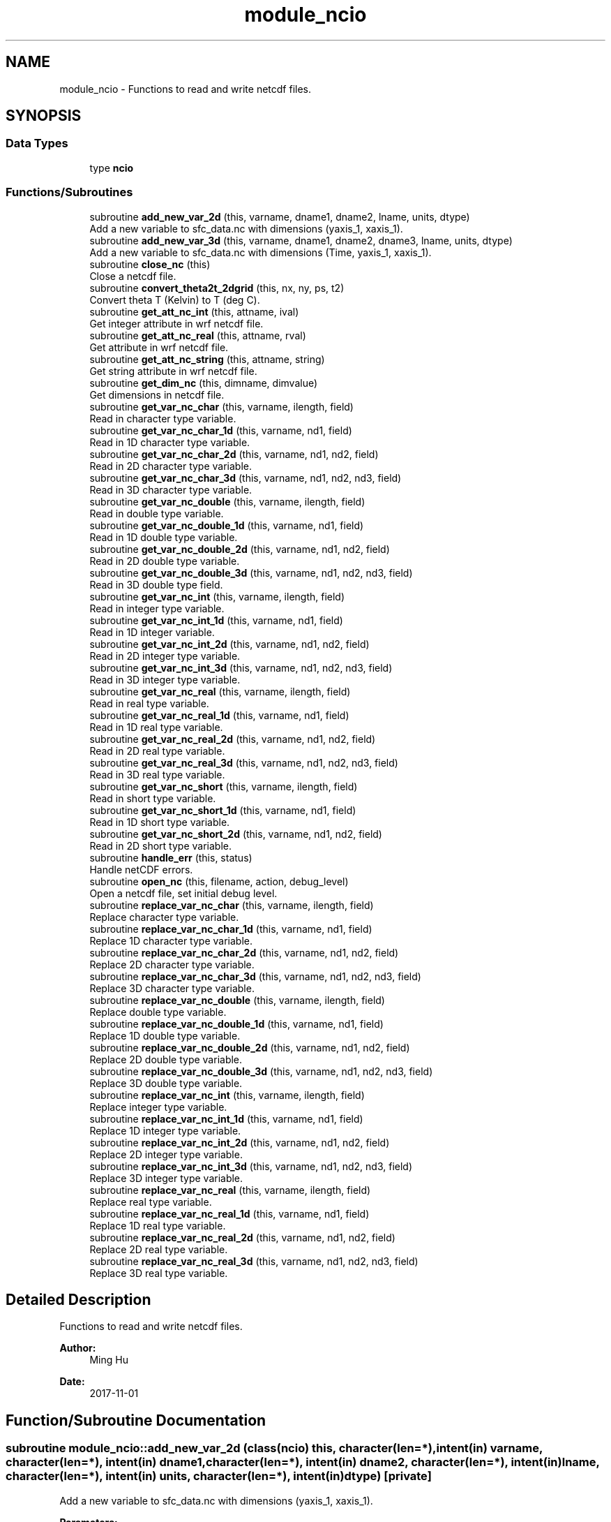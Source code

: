 .TH "module_ncio" 3 "Thu Jun 20 2024" "Version 1.13.0" "fvcom_tools" \" -*- nroff -*-
.ad l
.nh
.SH NAME
module_ncio \- Functions to read and write netcdf files\&.  

.SH SYNOPSIS
.br
.PP
.SS "Data Types"

.in +1c
.ti -1c
.RI "type \fBncio\fP"
.br
.in -1c
.SS "Functions/Subroutines"

.in +1c
.ti -1c
.RI "subroutine \fBadd_new_var_2d\fP (this, varname, dname1, dname2, lname, units, dtype)"
.br
.RI "Add a new variable to sfc_data\&.nc with dimensions (yaxis_1, xaxis_1)\&. "
.ti -1c
.RI "subroutine \fBadd_new_var_3d\fP (this, varname, dname1, dname2, dname3, lname, units, dtype)"
.br
.RI "Add a new variable to sfc_data\&.nc with dimensions (Time, yaxis_1, xaxis_1)\&. "
.ti -1c
.RI "subroutine \fBclose_nc\fP (this)"
.br
.RI "Close a netcdf file\&. "
.ti -1c
.RI "subroutine \fBconvert_theta2t_2dgrid\fP (this, nx, ny, ps, t2)"
.br
.RI "Convert theta T (Kelvin) to T (deg C)\&. "
.ti -1c
.RI "subroutine \fBget_att_nc_int\fP (this, attname, ival)"
.br
.RI "Get integer attribute in wrf netcdf file\&. "
.ti -1c
.RI "subroutine \fBget_att_nc_real\fP (this, attname, rval)"
.br
.RI "Get attribute in wrf netcdf file\&. "
.ti -1c
.RI "subroutine \fBget_att_nc_string\fP (this, attname, string)"
.br
.RI "Get string attribute in wrf netcdf file\&. "
.ti -1c
.RI "subroutine \fBget_dim_nc\fP (this, dimname, dimvalue)"
.br
.RI "Get dimensions in netcdf file\&. "
.ti -1c
.RI "subroutine \fBget_var_nc_char\fP (this, varname, ilength, field)"
.br
.RI "Read in character type variable\&. "
.ti -1c
.RI "subroutine \fBget_var_nc_char_1d\fP (this, varname, nd1, field)"
.br
.RI "Read in 1D character type variable\&. "
.ti -1c
.RI "subroutine \fBget_var_nc_char_2d\fP (this, varname, nd1, nd2, field)"
.br
.RI "Read in 2D character type variable\&. "
.ti -1c
.RI "subroutine \fBget_var_nc_char_3d\fP (this, varname, nd1, nd2, nd3, field)"
.br
.RI "Read in 3D character type variable\&. "
.ti -1c
.RI "subroutine \fBget_var_nc_double\fP (this, varname, ilength, field)"
.br
.RI "Read in double type variable\&. "
.ti -1c
.RI "subroutine \fBget_var_nc_double_1d\fP (this, varname, nd1, field)"
.br
.RI "Read in 1D double type variable\&. "
.ti -1c
.RI "subroutine \fBget_var_nc_double_2d\fP (this, varname, nd1, nd2, field)"
.br
.RI "Read in 2D double type variable\&. "
.ti -1c
.RI "subroutine \fBget_var_nc_double_3d\fP (this, varname, nd1, nd2, nd3, field)"
.br
.RI "Read in 3D double type field\&. "
.ti -1c
.RI "subroutine \fBget_var_nc_int\fP (this, varname, ilength, field)"
.br
.RI "Read in integer type variable\&. "
.ti -1c
.RI "subroutine \fBget_var_nc_int_1d\fP (this, varname, nd1, field)"
.br
.RI "Read in 1D integer variable\&. "
.ti -1c
.RI "subroutine \fBget_var_nc_int_2d\fP (this, varname, nd1, nd2, field)"
.br
.RI "Read in 2D integer type variable\&. "
.ti -1c
.RI "subroutine \fBget_var_nc_int_3d\fP (this, varname, nd1, nd2, nd3, field)"
.br
.RI "Read in 3D integer type variable\&. "
.ti -1c
.RI "subroutine \fBget_var_nc_real\fP (this, varname, ilength, field)"
.br
.RI "Read in real type variable\&. "
.ti -1c
.RI "subroutine \fBget_var_nc_real_1d\fP (this, varname, nd1, field)"
.br
.RI "Read in 1D real type variable\&. "
.ti -1c
.RI "subroutine \fBget_var_nc_real_2d\fP (this, varname, nd1, nd2, field)"
.br
.RI "Read in 2D real type variable\&. "
.ti -1c
.RI "subroutine \fBget_var_nc_real_3d\fP (this, varname, nd1, nd2, nd3, field)"
.br
.RI "Read in 3D real type variable\&. "
.ti -1c
.RI "subroutine \fBget_var_nc_short\fP (this, varname, ilength, field)"
.br
.RI "Read in short type variable\&. "
.ti -1c
.RI "subroutine \fBget_var_nc_short_1d\fP (this, varname, nd1, field)"
.br
.RI "Read in 1D short type variable\&. "
.ti -1c
.RI "subroutine \fBget_var_nc_short_2d\fP (this, varname, nd1, nd2, field)"
.br
.RI "Read in 2D short type variable\&. "
.ti -1c
.RI "subroutine \fBhandle_err\fP (this, status)"
.br
.RI "Handle netCDF errors\&. "
.ti -1c
.RI "subroutine \fBopen_nc\fP (this, filename, action, debug_level)"
.br
.RI "Open a netcdf file, set initial debug level\&. "
.ti -1c
.RI "subroutine \fBreplace_var_nc_char\fP (this, varname, ilength, field)"
.br
.RI "Replace character type variable\&. "
.ti -1c
.RI "subroutine \fBreplace_var_nc_char_1d\fP (this, varname, nd1, field)"
.br
.RI "Replace 1D character type variable\&. "
.ti -1c
.RI "subroutine \fBreplace_var_nc_char_2d\fP (this, varname, nd1, nd2, field)"
.br
.RI "Replace 2D character type variable\&. "
.ti -1c
.RI "subroutine \fBreplace_var_nc_char_3d\fP (this, varname, nd1, nd2, nd3, field)"
.br
.RI "Replace 3D character type variable\&. "
.ti -1c
.RI "subroutine \fBreplace_var_nc_double\fP (this, varname, ilength, field)"
.br
.RI "Replace double type variable\&. "
.ti -1c
.RI "subroutine \fBreplace_var_nc_double_1d\fP (this, varname, nd1, field)"
.br
.RI "Replace 1D double type variable\&. "
.ti -1c
.RI "subroutine \fBreplace_var_nc_double_2d\fP (this, varname, nd1, nd2, field)"
.br
.RI "Replace 2D double type variable\&. "
.ti -1c
.RI "subroutine \fBreplace_var_nc_double_3d\fP (this, varname, nd1, nd2, nd3, field)"
.br
.RI "Replace 3D double type variable\&. "
.ti -1c
.RI "subroutine \fBreplace_var_nc_int\fP (this, varname, ilength, field)"
.br
.RI "Replace integer type variable\&. "
.ti -1c
.RI "subroutine \fBreplace_var_nc_int_1d\fP (this, varname, nd1, field)"
.br
.RI "Replace 1D integer type variable\&. "
.ti -1c
.RI "subroutine \fBreplace_var_nc_int_2d\fP (this, varname, nd1, nd2, field)"
.br
.RI "Replace 2D integer type variable\&. "
.ti -1c
.RI "subroutine \fBreplace_var_nc_int_3d\fP (this, varname, nd1, nd2, nd3, field)"
.br
.RI "Replace 3D integer type variable\&. "
.ti -1c
.RI "subroutine \fBreplace_var_nc_real\fP (this, varname, ilength, field)"
.br
.RI "Replace real type variable\&. "
.ti -1c
.RI "subroutine \fBreplace_var_nc_real_1d\fP (this, varname, nd1, field)"
.br
.RI "Replace 1D real type variable\&. "
.ti -1c
.RI "subroutine \fBreplace_var_nc_real_2d\fP (this, varname, nd1, nd2, field)"
.br
.RI "Replace 2D real type variable\&. "
.ti -1c
.RI "subroutine \fBreplace_var_nc_real_3d\fP (this, varname, nd1, nd2, nd3, field)"
.br
.RI "Replace 3D real type variable\&. "
.in -1c
.SH "Detailed Description"
.PP 
Functions to read and write netcdf files\&. 


.PP
\fBAuthor:\fP
.RS 4
Ming Hu 
.RE
.PP
\fBDate:\fP
.RS 4
2017-11-01 
.RE
.PP

.SH "Function/Subroutine Documentation"
.PP 
.SS "subroutine module_ncio::add_new_var_2d (class(\fBncio\fP) this, character(len=*), intent(in) varname, character(len=*), intent(in) dname1, character(len=*), intent(in) dname2, character(len=*), intent(in) lname, character(len=*), intent(in) units, character(len=*), intent(in) dtype)\fC [private]\fP"

.PP
Add a new variable to sfc_data\&.nc with dimensions (yaxis_1, xaxis_1)\&. 
.PP
\fBParameters:\fP
.RS 4
\fIthis\fP instance of an ncio class 
.br
\fIvarname\fP Name of variable to be created in netcdf file 
.br
\fIdname1\fP 1st dimension name 
.br
\fIdname2\fP 2nd dimension name 
.br
\fIlname\fP long name output for netcdf variable 
.br
\fIunits\fP units to use in netcdf variable 
.br
\fIdtype\fP data type of netcdf variable
.RE
.PP
\fBAuthor:\fP
.RS 4
David\&.M\&.Wright org: UM/GLERL 
.RE
.PP
\fBDate:\fP
.RS 4
2021-10-07 
.RE
.PP

.PP
Definition at line 2575 of file module_ncio\&.f90\&.
.PP
Referenced by module_ncio::ncio::add_new_var()\&.
.SS "subroutine module_ncio::add_new_var_3d (class(\fBncio\fP) this, character(len=*), intent(in) varname, character(len=*), intent(in) dname1, character(len=*), intent(in) dname2, character(len=*), intent(in) dname3, character(len=*), intent(in) lname, character(len=*), intent(in) units, character(len=*), intent(in) dtype)\fC [private]\fP"

.PP
Add a new variable to sfc_data\&.nc with dimensions (Time, yaxis_1, xaxis_1)\&. 
.PP
\fBParameters:\fP
.RS 4
\fIthis\fP instance of an ncio class 
.br
\fIvarname\fP Name of variable to be created in netcdf file 
.br
\fIdname1\fP 1st dimension name 
.br
\fIdname2\fP 2nd dimension name 
.br
\fIdname3\fP 3rd dimension name 
.br
\fIlname\fP long name output for netcdf variable 
.br
\fIunits\fP units to use in netcdf variable 
.br
\fIdtype\fP date type of netcdf variable
.RE
.PP
\fBAuthor:\fP
.RS 4
David\&.M\&.Wright org: UM/GLERL 
.RE
.PP
\fBDate:\fP
.RS 4
2020-09-01 
.RE
.PP

.PP
Definition at line 2518 of file module_ncio\&.f90\&.
.PP
Referenced by module_ncio::ncio::add_new_var()\&.
.SS "subroutine module_ncio::close_nc (class(\fBncio\fP) this)\fC [private]\fP"

.PP
Close a netcdf file\&. 
.PP
\fBParameters:\fP
.RS 4
\fIthis\fP instance of an ncio class 
.RE
.PP
\fBAuthor:\fP
.RS 4
Ming Hu org: GSD/AMB 
.RE
.PP
\fBDate:\fP
.RS 4
2017-04-10 
.RE
.PP

.PP
Definition at line 141 of file module_ncio\&.f90\&.
.SS "subroutine module_ncio::convert_theta2t_2dgrid (class(\fBncio\fP) this, integer nx, integer ny, real, dimension(nx,ny), intent(in) ps, real, dimension(nx,ny), intent(inout) t2)"

.PP
Convert theta T (Kelvin) to T (deg C)\&. 
.PP
\fBParameters:\fP
.RS 4
\fIthis\fP instance of an ncio class 
.br
\fInx\fP number of grid points in x-dir 
.br
\fIny\fP number of grid points in y-dir 
.br
\fIps\fP Pressure (Pa) 
.br
\fIt2\fP Pot\&. Temperature (Kelvin) 
.RE
.PP
\fBAuthor:\fP
.RS 4
Ming Hu org: GSD/AMB 
.RE
.PP
\fBDate:\fP
.RS 4
2017-11-01 
.RE
.PP

.PP
Definition at line 2481 of file module_ncio\&.f90\&.
.SS "subroutine module_ncio::get_att_nc_int (class(\fBncio\fP) this, character(len=*), intent(in) attname, integer, intent(out) ival)\fC [private]\fP"

.PP
Get integer attribute in wrf netcdf file\&. 
.PP
\fBParameters:\fP
.RS 4
\fIthis\fP instance of an ncio class 
.br
\fIattname\fP name of the attribute to get 
.br
\fIival\fP value of attribute\&. 
.RE
.PP
\fBAuthor:\fP
.RS 4
Ming Hu org: GSD/AMB 
.RE
.PP
\fBDate:\fP
.RS 4
2017-10-04 
.RE
.PP

.PP
Definition at line 187 of file module_ncio\&.f90\&.
.PP
Referenced by module_ncio::ncio::get_att()\&.
.SS "subroutine module_ncio::get_att_nc_real (class(\fBncio\fP) this, character(len=*), intent(in) attname, real, intent(out) rval)\fC [private]\fP"

.PP
Get attribute in wrf netcdf file\&. 
.PP
\fBParameters:\fP
.RS 4
\fIthis\fP instance of an ncio class 
.br
\fIattname\fP name of the attribute to get 
.br
\fIrval\fP return value 
.RE
.PP
\fBAuthor:\fP
.RS 4
Ming Hu org: GSD/AMB 
.RE
.PP
\fBDate:\fP
.RS 4
2017-10-04 
.RE
.PP

.PP
Definition at line 163 of file module_ncio\&.f90\&.
.PP
Referenced by module_ncio::ncio::get_att()\&.
.SS "subroutine module_ncio::get_att_nc_string (class(\fBncio\fP) this, character(len=*), intent(in) attname, character(len=*), intent(out) string)\fC [private]\fP"

.PP
Get string attribute in wrf netcdf file\&. 
.PP
\fBParameters:\fP
.RS 4
\fIthis\fP instance of an ncio class 
.br
\fIattname\fP name of the attribute to get 
.br
\fIstring\fP value of attribute\&. 
.RE
.PP
\fBAuthor:\fP
.RS 4
Ming Hu org: GSD/AMB 
.RE
.PP
\fBDate:\fP
.RS 4
2017-10-04 
.RE
.PP

.PP
Definition at line 211 of file module_ncio\&.f90\&.
.PP
Referenced by module_ncio::ncio::get_att()\&.
.SS "subroutine module_ncio::get_dim_nc (class(\fBncio\fP) this, character(len=*), intent(in) dimname, integer, intent(out) dimvalue)\fC [private]\fP"

.PP
Get dimensions in netcdf file\&. 
.PP
\fBParameters:\fP
.RS 4
\fIthis\fP instance of an ncio class 
.br
\fIdimname\fP name of the dimension 
.br
\fIdimvalue\fP length of the dimension 
.RE
.PP
\fBAuthor:\fP
.RS 4
Ming Hu org: GSD/AMB 
.RE
.PP
\fBDate:\fP
.RS 4
2017-11-01 
.RE
.PP

.PP
Definition at line 236 of file module_ncio\&.f90\&.
.SS "subroutine module_ncio::get_var_nc_char (class(\fBncio\fP) this, character(len=*), intent(in) varname, integer, intent(in) ilength, character, dimension(ilength), intent(out) field)"

.PP
Read in character type variable\&. 
.PP
\fBParameters:\fP
.RS 4
\fIthis\fP instance of an ncio class 
.br
\fIvarname\fP name of the variable 
.br
\fIilength\fP size of array 
.br
\fIfield\fP output variable 
.RE
.PP
\fBAuthor:\fP
.RS 4
Ming Hu org: GSD/AMB 
.RE
.PP
\fBDate:\fP
.RS 4
2017-11-01 
.RE
.PP

.PP
Definition at line 2354 of file module_ncio\&.f90\&.
.SS "subroutine module_ncio::get_var_nc_char_1d (class(\fBncio\fP) this, character(len=*), intent(in) varname, integer, intent(in) nd1, character, dimension(nd1), intent(out) field)"

.PP
Read in 1D character type variable\&. 
.PP
\fBParameters:\fP
.RS 4
\fIthis\fP instance of an ncio class 
.br
\fIvarname\fP name of the variable 
.br
\fInd1\fP length of first dimension 
.br
\fIfield\fP output variable 
.RE
.PP
\fBAuthor:\fP
.RS 4
Ming Hu org: GSD/AMB 
.RE
.PP
\fBDate:\fP
.RS 4
2017-11-01 
.RE
.PP

.PP
Definition at line 2210 of file module_ncio\&.f90\&.
.PP
Referenced by module_ncio::ncio::get_var()\&.
.SS "subroutine module_ncio::get_var_nc_char_2d (class(\fBncio\fP) this, character(len=*), intent(in) varname, integer, intent(in) nd1, integer, intent(in) nd2, character, dimension(nd1,nd2), intent(out) field)"

.PP
Read in 2D character type variable\&. 
.PP
\fBParameters:\fP
.RS 4
\fIthis\fP instance of an ncio class 
.br
\fIvarname\fP name of the variable 
.br
\fInd1\fP length of first dimension 
.br
\fInd2\fP length of second dimension 
.br
\fIfield\fP output variable 
.RE
.PP
\fBAuthor:\fP
.RS 4
Ming Hu org: GSD/AMB 
.RE
.PP
\fBDate:\fP
.RS 4
2017-11-01 
.RE
.PP

.PP
Definition at line 2248 of file module_ncio\&.f90\&.
.PP
Referenced by module_ncio::ncio::get_var()\&.
.SS "subroutine module_ncio::get_var_nc_char_3d (class(\fBncio\fP) this, character(len=*), intent(in) varname, integer, intent(in) nd1, integer, intent(in) nd2, integer, intent(in) nd3, character, dimension(nd1,nd2,nd3), intent(out) field)"

.PP
Read in 3D character type variable\&. 
.PP
\fBParameters:\fP
.RS 4
\fIthis\fP instance of an ncio class 
.br
\fIvarname\fP name of the variable 
.br
\fInd1\fP length of first dimension 
.br
\fInd2\fP length of second dimension 
.br
\fInd3\fP length of third dimension 
.br
\fIfield\fP output variable 
.RE
.PP
\fBAuthor:\fP
.RS 4
Ming Hu org: GSD/AMB 
.RE
.PP
\fBDate:\fP
.RS 4
2017-11-01 
.RE
.PP

.PP
Definition at line 2300 of file module_ncio\&.f90\&.
.PP
Referenced by module_ncio::ncio::get_var()\&.
.SS "subroutine module_ncio::get_var_nc_double (class(\fBncio\fP) this, character(len=*), intent(in) varname, integer, intent(in) ilength, real(8), dimension(ilength), intent(out) field)"

.PP
Read in double type variable\&. 
.PP
\fBParameters:\fP
.RS 4
\fIthis\fP instance of an ncio class 
.br
\fIvarname\fP name of the variable 
.br
\fIilength\fP size of array 
.br
\fIfield\fP output variable 
.RE
.PP
\fBAuthor:\fP
.RS 4
Ming Hu org: GSD/AMB 
.RE
.PP
\fBDate:\fP
.RS 4
2017-11-01 
.RE
.PP

.PP
Definition at line 1390 of file module_ncio\&.f90\&.
.SS "subroutine module_ncio::get_var_nc_double_1d (class(\fBncio\fP) this, character(len=*), intent(in) varname, integer, intent(in) nd1, real(8), dimension(nd1), intent(out) field)"

.PP
Read in 1D double type variable\&. 
.PP
\fBParameters:\fP
.RS 4
\fIthis\fP instance of an ncio class 
.br
\fIvarname\fP name of the variable 
.br
\fInd1\fP lenth of first dimension 
.br
\fIfield\fP output variable 
.RE
.PP
\fBAuthor:\fP
.RS 4
Ming Hu org: GSD/AMB 
.RE
.PP
\fBDate:\fP
.RS 4
2017-11-01 
.RE
.PP

.PP
Definition at line 1244 of file module_ncio\&.f90\&.
.PP
Referenced by module_ncio::ncio::get_var()\&.
.SS "subroutine module_ncio::get_var_nc_double_2d (class(\fBncio\fP) this, character(len=*), intent(in) varname, integer, intent(in) nd1, integer, intent(in) nd2, real(8), dimension(nd1,nd2), intent(out) field)"

.PP
Read in 2D double type variable\&. 
.PP
\fBParameters:\fP
.RS 4
\fIthis\fP instance of an ncio class 
.br
\fIvarname\fP name of the variable 
.br
\fInd1\fP length of first dimension 
.br
\fInd2\fP length of second dimension 
.br
\fIfield\fP output variable 
.RE
.PP
\fBAuthor:\fP
.RS 4
Ming Hu org: GSD/AMB 
.RE
.PP
\fBDate:\fP
.RS 4
2017-11-01 
.RE
.PP

.PP
Definition at line 1282 of file module_ncio\&.f90\&.
.PP
Referenced by module_ncio::ncio::get_var()\&.
.SS "subroutine module_ncio::get_var_nc_double_3d (class(\fBncio\fP) this, character(len=*), intent(in) varname, integer, intent(in) nd1, integer, intent(in) nd2, integer, intent(in) nd3, real(8), dimension(nd1,nd2,nd3), intent(out) field)"

.PP
Read in 3D double type field\&. 
.PP
\fBParameters:\fP
.RS 4
\fIthis\fP instance of an ncio class 
.br
\fIvarname\fP name of the variable 
.br
\fInd1\fP length of first dimension 
.br
\fInd2\fP length of second dimension 
.br
\fInd3\fP length of third dimension 
.br
\fIfield\fP output variable 
.RE
.PP
\fBAuthor:\fP
.RS 4
Ming Hu org: GSD/AMB 
.RE
.PP
\fBDate:\fP
.RS 4
2017-11-01 
.RE
.PP

.PP
Definition at line 1334 of file module_ncio\&.f90\&.
.PP
Referenced by module_ncio::ncio::get_var()\&.
.SS "subroutine module_ncio::get_var_nc_int (class(\fBncio\fP) this, character(len=*), intent(in) varname, integer, intent(in) ilength, integer, dimension(ilength), intent(out) field)"

.PP
Read in integer type variable\&. 
.PP
\fBParameters:\fP
.RS 4
\fIthis\fP instance of an ncio class 
.br
\fIvarname\fP name of the variable 
.br
\fIilength\fP size of array 
.br
\fIfield\fP output variable 
.RE
.PP
\fBAuthor:\fP
.RS 4
Ming Hu org: GSD/AMB 
.RE
.PP
\fBDate:\fP
.RS 4
2017-11-01 
.RE
.PP

.PP
Definition at line 1904 of file module_ncio\&.f90\&.
.SS "subroutine module_ncio::get_var_nc_int_1d (class(\fBncio\fP) this, character(len=*), intent(in) varname, integer, intent(in) nd1, integer, dimension(nd1), intent(out) field)"

.PP
Read in 1D integer variable\&. 
.PP
\fBParameters:\fP
.RS 4
\fIthis\fP instance of an ncio class 
.br
\fIvarname\fP name of the variable 
.br
\fInd1\fP length of first dimension 
.br
\fIfield\fP output variable 
.RE
.PP
\fBAuthor:\fP
.RS 4
Ming Hu org: GSD/AMB 
.RE
.PP
\fBDate:\fP
.RS 4
2017-11-01 
.RE
.PP

.PP
Definition at line 1755 of file module_ncio\&.f90\&.
.PP
Referenced by module_ncio::ncio::get_var()\&.
.SS "subroutine module_ncio::get_var_nc_int_2d (class(\fBncio\fP) this, character(len=*), intent(in) varname, integer, intent(in) nd1, integer, intent(in) nd2, integer, dimension(nd1,nd2), intent(out) field)"

.PP
Read in 2D integer type variable\&. 
.PP
\fBParameters:\fP
.RS 4
\fIthis\fP instance of an ncio class 
.br
\fIvarname\fP name of the variable 
.br
\fInd1\fP length of first dimension 
.br
\fInd2\fP length of second dimension 
.br
\fIfield\fP output variable 
.RE
.PP
\fBAuthor:\fP
.RS 4
Ming Hu org: GSD/AMB 
.RE
.PP
\fBDate:\fP
.RS 4
2017-11-01 
.RE
.PP

.PP
Definition at line 1793 of file module_ncio\&.f90\&.
.PP
Referenced by module_ncio::ncio::get_var()\&.
.SS "subroutine module_ncio::get_var_nc_int_3d (class(\fBncio\fP) this, character(len=*), intent(in) varname, integer, intent(in) nd1, integer, intent(in) nd2, integer, intent(in) nd3, integer, dimension(nd1,nd2,nd3), intent(out) field)"

.PP
Read in 3D integer type variable\&. 
.PP
\fBParameters:\fP
.RS 4
\fIthis\fP instance of an ncio class 
.br
\fIvarname\fP name of the variable 
.br
\fInd1\fP length of first dimension 
.br
\fInd2\fP length of second dimension 
.br
\fInd3\fP length of third dimension 
.br
\fIfield\fP output variable 
.RE
.PP
\fBAuthor:\fP
.RS 4
Ming Hu org: GSD/AMB 
.RE
.PP
\fBDate:\fP
.RS 4
2017-11-01 
.RE
.PP

.PP
Definition at line 1848 of file module_ncio\&.f90\&.
.PP
Referenced by module_ncio::ncio::get_var()\&.
.SS "subroutine module_ncio::get_var_nc_real (class(\fBncio\fP) this, character(len=*), intent(in) varname, integer, intent(in) ilength, real(4), dimension(ilength), intent(out) field)"

.PP
Read in real type variable\&. 
.PP
\fBParameters:\fP
.RS 4
\fIthis\fP instance of an ncio class 
.br
\fIvarname\fP name of the variable 
.br
\fIilength\fP size of array 
.br
\fIfield\fP output variable 
.RE
.PP
\fBAuthor:\fP
.RS 4
Ming Hu org: GSD/AMB 
.RE
.PP
\fBDate:\fP
.RS 4
2017-11-01 
.RE
.PP

.PP
Definition at line 1646 of file module_ncio\&.f90\&.
.SS "subroutine module_ncio::get_var_nc_real_1d (class(\fBncio\fP) this, character(len=*), intent(in) varname, integer, intent(in) nd1, real(4), dimension(nd1), intent(out) field)"

.PP
Read in 1D real type variable\&. 
.PP
\fBParameters:\fP
.RS 4
\fIthis\fP instance of an ncio class 
.br
\fIvarname\fP name of the variable 
.br
\fInd1\fP length of first dimension 
.br
\fIfield\fP output variable 
.RE
.PP
\fBAuthor:\fP
.RS 4
Ming Hu org: GSD/AMB 
.RE
.PP
\fBDate:\fP
.RS 4
2017-11-01 
.RE
.PP

.PP
Definition at line 1497 of file module_ncio\&.f90\&.
.PP
Referenced by module_ncio::ncio::get_var()\&.
.SS "subroutine module_ncio::get_var_nc_real_2d (class(\fBncio\fP) this, character(len=*), intent(in) varname, integer, intent(in) nd1, integer, intent(in) nd2, real(4), dimension(nd1,nd2), intent(out) field)"

.PP
Read in 2D real type variable\&. 
.PP
\fBParameters:\fP
.RS 4
\fIthis\fP instance of an ncio class 
.br
\fIvarname\fP name of the variable 
.br
\fInd1\fP length of first dimension 
.br
\fInd2\fP length of second dimension 
.br
\fIfield\fP output variable 
.RE
.PP
\fBAuthor:\fP
.RS 4
Ming Hu org: GSD/AMB 
.RE
.PP
\fBDate:\fP
.RS 4
2017-11-01 
.RE
.PP

.PP
Definition at line 1535 of file module_ncio\&.f90\&.
.PP
Referenced by module_ncio::ncio::get_var()\&.
.SS "subroutine module_ncio::get_var_nc_real_3d (class(\fBncio\fP) this, character(len=*), intent(in) varname, integer, intent(in) nd1, integer, intent(in) nd2, integer, intent(in) nd3, real(4), dimension(nd1,nd2,nd3), intent(out) field)"

.PP
Read in 3D real type variable\&. 
.PP
\fBParameters:\fP
.RS 4
\fIthis\fP instance of an ncio class 
.br
\fIvarname\fP name of the variable 
.br
\fInd1\fP length of first dimension 
.br
\fInd2\fP length of second dimension 
.br
\fInd3\fP length of third dimension 
.br
\fIfield\fP output variable 
.RE
.PP
\fBAuthor:\fP
.RS 4
Ming Hu org: GSD/AMB 
.RE
.PP
\fBDate:\fP
.RS 4
2017-11-01 
.RE
.PP

.PP
Definition at line 1590 of file module_ncio\&.f90\&.
.PP
Referenced by module_ncio::ncio::get_var()\&.
.SS "subroutine module_ncio::get_var_nc_short (class(\fBncio\fP) this, character(len=*), intent(in) varname, integer, intent(in) ilength, integer(2), dimension(ilength), intent(out) field)"

.PP
Read in short type variable\&. 
.PP
\fBParameters:\fP
.RS 4
\fIthis\fP instance of an ncio class 
.br
\fIvarname\fP name of the variable 
.br
\fIilength\fP size of array 
.br
\fIfield\fP output variable 
.RE
.PP
\fBAuthor:\fP
.RS 4
Ming Hu org: GSD/AMB 
.RE
.PP
\fBDate:\fP
.RS 4
2017-11-01 
.RE
.PP

.PP
Definition at line 2104 of file module_ncio\&.f90\&.
.SS "subroutine module_ncio::get_var_nc_short_1d (class(\fBncio\fP) this, character(len=*), intent(in) varname, integer, intent(in) nd1, integer(2), dimension(nd1), intent(out) field)"

.PP
Read in 1D short type variable\&. 
.PP
\fBParameters:\fP
.RS 4
\fIthis\fP instance of an ncio class 
.br
\fIvarname\fP name of the variable 
.br
\fInd1\fP length of first dimension 
.br
\fIfield\fP output variable 
.RE
.PP
\fBAuthor:\fP
.RS 4
Ming Hu org: GSD/AMB 
.RE
.PP
\fBDate:\fP
.RS 4
2017-11-01 
.RE
.PP

.PP
Definition at line 2013 of file module_ncio\&.f90\&.
.PP
Referenced by module_ncio::ncio::get_var()\&.
.SS "subroutine module_ncio::get_var_nc_short_2d (class(\fBncio\fP) this, character(len=*), intent(in) varname, integer, intent(in) nd1, integer, intent(in) nd2, integer(2), dimension(nd1,nd2), intent(out) field)"

.PP
Read in 2D short type variable\&. 
.PP
\fBParameters:\fP
.RS 4
\fIthis\fP instance of an ncio class 
.br
\fIvarname\fP name of the variable 
.br
\fInd1\fP length of first dimension 
.br
\fInd2\fP length of second dimension 
.br
\fIfield\fP output variable 
.RE
.PP
\fBAuthor:\fP
.RS 4
Ming Hu org: GSD/AMB 
.RE
.PP
\fBDate:\fP
.RS 4
2017-11-01 
.RE
.PP

.PP
Definition at line 2051 of file module_ncio\&.f90\&.
.PP
Referenced by module_ncio::ncio::get_var()\&.
.SS "subroutine module_ncio::handle_err (class(\fBncio\fP) this, integer, intent(in) status)"

.PP
Handle netCDF errors\&. 
.PP
\fBParameters:\fP
.RS 4
\fIthis\fP instance of an ncio class 
.br
\fIstatus\fP return code from neCDF 
.RE
.PP
\fBAuthor:\fP
.RS 4
Ming Hu org: GSD/AMB 
.RE
.PP
\fBDate:\fP
.RS 4
2017-11-01 
.RE
.PP

.PP
Definition at line 2461 of file module_ncio\&.f90\&.
.SS "subroutine module_ncio::open_nc (class(\fBncio\fP) this, character(len=*), intent(in) filename, character(len=1), intent(in) action, integer, intent(in), optional debug_level)\fC [private]\fP"

.PP
Open a netcdf file, set initial debug level\&. 
.PP
\fBParameters:\fP
.RS 4
\fIthis\fP instance of an ncio class 
.br
\fIfilename\fP the file to open 
.br
\fIaction\fP 'r' for read, 'w' for write 
.br
\fIdebug_level\fP set to non-zero for some verbose output 
.RE
.PP
\fBAuthor:\fP
.RS 4
Ming Hu 
.RE
.PP
\fBDate:\fP
.RS 4
2017-11-01 
.RE
.PP

.PP
Definition at line 104 of file module_ncio\&.f90\&.
.SS "subroutine module_ncio::replace_var_nc_char (class(\fBncio\fP) this, character(len=*), intent(in) varname, integer, intent(in) ilength, character, dimension(ilength), intent(in) field)"

.PP
Replace character type variable\&. 
.PP
\fBParameters:\fP
.RS 4
\fIthis\fP instance of an ncio class 
.br
\fIvarname\fP name of the variable 
.br
\fIilength\fP length of array 
.br
\fIfield\fP replacement field 
.RE
.PP
\fBAuthor:\fP
.RS 4
Ming Hu org: GSD/AMB 
.RE
.PP
\fBDate:\fP
.RS 4
2017-11-01 
.RE
.PP

.PP
Definition at line 398 of file module_ncio\&.f90\&.
.SS "subroutine module_ncio::replace_var_nc_char_1d (class(\fBncio\fP) this, character(len=*), intent(in) varname, integer, intent(in) nd1, character, dimension(nd1), intent(in) field)\fC [private]\fP"

.PP
Replace 1D character type variable\&. 
.PP
\fBParameters:\fP
.RS 4
\fIthis\fP instance of an ncio class 
.br
\fIvarname\fP name of the variable 
.br
\fInd1\fP length of first dimension 
.br
\fIfield\fP replacement field 
.RE
.PP
\fBAuthor:\fP
.RS 4
Ming Hu org: GSD/AMB 
.RE
.PP
\fBDate:\fP
.RS 4
2017-11-01 
.RE
.PP

.PP
Definition at line 264 of file module_ncio\&.f90\&.
.PP
Referenced by module_ncio::ncio::replace_var()\&.
.SS "subroutine module_ncio::replace_var_nc_char_2d (class(\fBncio\fP) this, character(len=*), intent(in) varname, integer, intent(in) nd1, integer, intent(in) nd2, character, dimension(nd1,nd2), intent(in) field)"

.PP
Replace 2D character type variable\&. 
.PP
\fBParameters:\fP
.RS 4
\fIthis\fP instance of an ncio class 
.br
\fIvarname\fP name of the variable 
.br
\fInd1\fP length of first dimension 
.br
\fInd2\fP length of second dimension 
.br
\fIfield\fP replacement field 
.RE
.PP
\fBAuthor:\fP
.RS 4
Ming Hu org: GSD/AMB 
.RE
.PP
\fBDate:\fP
.RS 4
2017-11-01 
.RE
.PP

.PP
Definition at line 300 of file module_ncio\&.f90\&.
.PP
Referenced by module_ncio::ncio::replace_var()\&.
.SS "subroutine module_ncio::replace_var_nc_char_3d (class(\fBncio\fP) this, character(len=*), intent(in) varname, integer, intent(in) nd1, integer, intent(in) nd2, integer, intent(in) nd3, character, dimension(nd1,nd2,nd3), intent(in) field)"

.PP
Replace 3D character type variable\&. 
.PP
\fBParameters:\fP
.RS 4
\fIthis\fP instance of an ncio class 
.br
\fIvarname\fP name of the variable 
.br
\fInd1\fP length of first dimension 
.br
\fInd2\fP length of second dimension 
.br
\fInd3\fP length of third dimension 
.br
\fIfield\fP replacement field 
.RE
.PP
\fBAuthor:\fP
.RS 4
Ming Hu org: GSD/AMB 
.RE
.PP
\fBDate:\fP
.RS 4
2017-11-01 
.RE
.PP

.PP
Definition at line 348 of file module_ncio\&.f90\&.
.PP
Referenced by module_ncio::ncio::replace_var()\&.
.SS "subroutine module_ncio::replace_var_nc_double (class(\fBncio\fP) this, character(len=*), intent(in) varname, integer, intent(in) ilength, real(8), dimension(ilength), intent(in) field)"

.PP
Replace double type variable\&. 
.PP
\fBParameters:\fP
.RS 4
\fIthis\fP instance of an ncio class 
.br
\fIvarname\fP name of the variable 
.br
\fIilength\fP size of array 
.br
\fIfield\fP replacement field 
.RE
.PP
\fBAuthor:\fP
.RS 4
Ming Hu org: GSD/AMB 
.RE
.PP
\fBDate:\fP
.RS 4
2017-11-01 
.RE
.PP

.PP
Definition at line 894 of file module_ncio\&.f90\&.
.SS "subroutine module_ncio::replace_var_nc_double_1d (class(\fBncio\fP) this, character(len=*), intent(in) varname, integer, intent(in) nd1, real(8), dimension(nd1), intent(in) field)"

.PP
Replace 1D double type variable\&. 
.PP
\fBParameters:\fP
.RS 4
\fIthis\fP instance of an ncio class 
.br
\fIvarname\fP name of the variable 
.br
\fInd1\fP length of first dimension 
.br
\fIfield\fP replacement field 
.RE
.PP
\fBAuthor:\fP
.RS 4
Ming Hu org: GSD/AMB 
.RE
.PP
\fBDate:\fP
.RS 4
2017-11-01 
.RE
.PP

.PP
Definition at line 749 of file module_ncio\&.f90\&.
.PP
Referenced by module_ncio::ncio::replace_var()\&.
.SS "subroutine module_ncio::replace_var_nc_double_2d (class(\fBncio\fP) this, character(len=*), intent(in) varname, integer, intent(in) nd1, integer, intent(in) nd2, real(8), dimension(nd1,nd2), intent(in) field)"

.PP
Replace 2D double type variable\&. 
.PP
\fBParameters:\fP
.RS 4
\fIthis\fP instance of an ncio class 
.br
\fIvarname\fP name of the variable 
.br
\fInd1\fP length of first dimension 
.br
\fInd2\fP length of second dimension 
.br
\fIfield\fP replacement field 
.RE
.PP
\fBAuthor:\fP
.RS 4
Ming Hu org: GSD/AMB 
.RE
.PP
\fBDate:\fP
.RS 4
2017-11-01 
.RE
.PP

.PP
Definition at line 787 of file module_ncio\&.f90\&.
.PP
Referenced by module_ncio::ncio::replace_var()\&.
.SS "subroutine module_ncio::replace_var_nc_double_3d (class(\fBncio\fP) this, character(len=*), intent(in) varname, integer, intent(in) nd1, integer, intent(in) nd2, integer, intent(in) nd3, real(8), dimension(nd1,nd2,nd3), intent(in) field)"

.PP
Replace 3D double type variable\&. 
.PP
\fBParameters:\fP
.RS 4
\fIthis\fP instance of an ncio class 
.br
\fIvarname\fP name of the variable 
.br
\fInd1\fP length of first dimension 
.br
\fInd2\fP length of second dimension 
.br
\fInd3\fP length of third dimension 
.br
\fIfield\fP replacement field 
.RE
.PP
\fBAuthor:\fP
.RS 4
Ming Hu org: GSD/AMB 
.RE
.PP
\fBDate:\fP
.RS 4
2017-11-01 
.RE
.PP

.PP
Definition at line 838 of file module_ncio\&.f90\&.
.PP
Referenced by module_ncio::ncio::replace_var()\&.
.SS "subroutine module_ncio::replace_var_nc_int (class(\fBncio\fP) this, character(len=*), intent(in) varname, integer, intent(in) ilength, integer, dimension(ilength), intent(in) field)"

.PP
Replace integer type variable\&. 
.PP
\fBParameters:\fP
.RS 4
\fIthis\fP instance of an ncio class 
.br
\fIvarname\fP name of the variable 
.br
\fIilength\fP size of array 
.br
\fIfield\fP replacement field 
.RE
.PP
\fBAuthor:\fP
.RS 4
Ming Hu org: GSD/AMB 
.RE
.PP
\fBDate:\fP
.RS 4
2017-11-01 
.RE
.PP

.PP
Definition at line 1138 of file module_ncio\&.f90\&.
.SS "subroutine module_ncio::replace_var_nc_int_1d (class(\fBncio\fP) this, character(len=*), intent(in) varname, integer, intent(in) nd1, integer, dimension(nd1), intent(in) field)"

.PP
Replace 1D integer type variable\&. 
.PP
\fBParameters:\fP
.RS 4
\fIthis\fP instance of an ncio class 
.br
\fIvarname\fP name of the variable 
.br
\fInd1\fP lenth of first dimension 
.br
\fIfield\fP replacement field 
.RE
.PP
\fBAuthor:\fP
.RS 4
Ming Hu org: GSD/AMB 
.RE
.PP
\fBDate:\fP
.RS 4
2017-11-01 
.RE
.PP

.PP
Definition at line 1000 of file module_ncio\&.f90\&.
.PP
Referenced by module_ncio::ncio::replace_var()\&.
.SS "subroutine module_ncio::replace_var_nc_int_2d (class(\fBncio\fP) this, character(len=*), intent(in) varname, integer, intent(in) nd1, integer, intent(in) nd2, integer, dimension(nd1,nd2), intent(in) field)"

.PP
Replace 2D integer type variable\&. 
.PP
\fBParameters:\fP
.RS 4
\fIthis\fP instance of an ncio class 
.br
\fIvarname\fP name of the variable 
.br
\fInd1\fP length of first dimension 
.br
\fInd2\fP length of second dimension 
.br
\fIfield\fP replacement field 
.RE
.PP
\fBAuthor:\fP
.RS 4
Ming Hu org: GSD/AMB 
.RE
.PP
\fBDate:\fP
.RS 4
2017-11-01 
.RE
.PP

.PP
Definition at line 1035 of file module_ncio\&.f90\&.
.PP
Referenced by module_ncio::ncio::replace_var()\&.
.SS "subroutine module_ncio::replace_var_nc_int_3d (class(\fBncio\fP) this, character(len=*), intent(in) varname, integer, intent(in) nd1, integer, intent(in) nd2, integer, intent(in) nd3, integer, dimension(nd1,nd2,nd3), intent(in) field)"

.PP
Replace 3D integer type variable\&. 
.PP
\fBParameters:\fP
.RS 4
\fIthis\fP instance of an ncio class 
.br
\fIvarname\fP name of the variable 
.br
\fInd1\fP length of first dimension 
.br
\fInd2\fP length of second dimension 
.br
\fInd3\fP length of third dimension 
.br
\fIfield\fP replacement field 
.RE
.PP
\fBAuthor:\fP
.RS 4
Ming Hu org: GSD/AMB 
.RE
.PP
\fBDate:\fP
.RS 4
2017-11-01 
.RE
.PP

.PP
Definition at line 1086 of file module_ncio\&.f90\&.
.PP
Referenced by module_ncio::ncio::replace_var()\&.
.SS "subroutine module_ncio::replace_var_nc_real (class(\fBncio\fP) this, character(len=*), intent(in) varname, integer, intent(in) ilength, real(4), dimension(ilength), intent(in) field)"

.PP
Replace real type variable\&. 
.PP
\fBParameters:\fP
.RS 4
\fIthis\fP instance of an ncio class 
.br
\fIvarname\fP name of the variable 
.br
\fIilength\fP length of array 
.br
\fIfield\fP replacement field 
.RE
.PP
\fBAuthor:\fP
.RS 4
Ming Hu org: GSD/AMB 
.RE
.PP
\fBDate:\fP
.RS 4
2017-11-01 
.RE
.PP

.PP
Definition at line 643 of file module_ncio\&.f90\&.
.SS "subroutine module_ncio::replace_var_nc_real_1d (class(\fBncio\fP) this, character(len=*), intent(in) varname, integer, intent(in) nd1, real(4), dimension(nd1), intent(in) field)"

.PP
Replace 1D real type variable\&. 
.PP
\fBParameters:\fP
.RS 4
\fIthis\fP instance of an ncio class 
.br
\fIvarname\fP name of the variable 
.br
\fInd1\fP length of first dimension 
.br
\fIfield\fP replacement field 
.RE
.PP
\fBAuthor:\fP
.RS 4
Ming Hu org: GSD/AMB 
.RE
.PP
\fBDate:\fP
.RS 4
2017-11-01 
.RE
.PP

.PP
Definition at line 505 of file module_ncio\&.f90\&.
.PP
Referenced by module_ncio::ncio::replace_var()\&.
.SS "subroutine module_ncio::replace_var_nc_real_2d (class(\fBncio\fP) this, character(len=*), intent(in) varname, integer, intent(in) nd1, integer, intent(in) nd2, real(4), dimension(nd1,nd2), intent(in) field)"

.PP
Replace 2D real type variable\&. 
.PP
\fBParameters:\fP
.RS 4
\fIthis\fP instance of an ncio class 
.br
\fIvarname\fP name of the variable 
.br
\fInd1\fP length of first dimension 
.br
\fInd2\fP length of second dimension 
.br
\fIfield\fP replacement field 
.RE
.PP
\fBAuthor:\fP
.RS 4
Ming Hu org: GSD/AMB 
.RE
.PP
\fBDate:\fP
.RS 4
2017-11-01 
.RE
.PP

.PP
Definition at line 540 of file module_ncio\&.f90\&.
.PP
Referenced by module_ncio::ncio::replace_var()\&.
.SS "subroutine module_ncio::replace_var_nc_real_3d (class(\fBncio\fP) this, character(len=*), intent(in) varname, integer, intent(in) nd1, integer, intent(in) nd2, integer, intent(in) nd3, real(4), dimension(nd1,nd2,nd3), intent(in) field)"

.PP
Replace 3D real type variable\&. 
.PP
\fBParameters:\fP
.RS 4
\fIthis\fP instance of an ncio class 
.br
\fIvarname\fP name of the variable 
.br
\fInd1\fP length of first dimension 
.br
\fInd2\fP length of second dimension 
.br
\fInd3\fP length of third dimension 
.br
\fIfield\fP replacement field 
.RE
.PP
\fBAuthor:\fP
.RS 4
Ming Hu org: GSD/AMB 
.RE
.PP
\fBDate:\fP
.RS 4
2017-11-01 
.RE
.PP

.PP
Definition at line 588 of file module_ncio\&.f90\&.
.PP
Referenced by module_ncio::ncio::replace_var()\&.
.SH "Author"
.PP 
Generated automatically by Doxygen for fvcom_tools from the source code\&.
